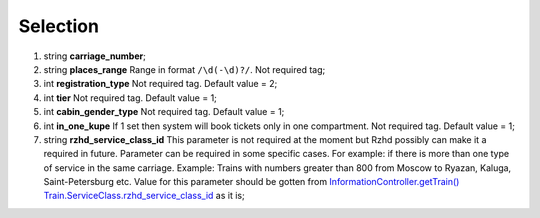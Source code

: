 ====
Selection
====

#.  string **carriage_number**;

#.  string **places_range** Range in format ``/\d(-\d)?/``. Not required tag;

#.  int **registration_type** Not required tag. Default value = 2;

#.  int **tier** Not required tag. Default value = 1;

#.  int **cabin_gender_type** Not required tag. Default value = 1;

#.  int **in_one_kupe** If 1 set then system will book tickets only in one compartment. Not required tag. Default value = 1;

#.  string **rzhd_service_class_id** This parameter is not required at the moment but Rzhd possibly can make it a required in future. Parameter can be required in some specific cases. For example: if there is more than one type of service in the same carriage. Example: Trains with numbers greater than 800 from Moscow to Ryazan, Kaluga, Saint-Petersburg etc. Value for this parameter should be gotten from `InformationController.getTrain() </controllers/InformationController.rst#gettrain>`_ `Train.ServiceClass.rzhd_service_class_id <../response/ServiceClass.rst>`_ as it is;

